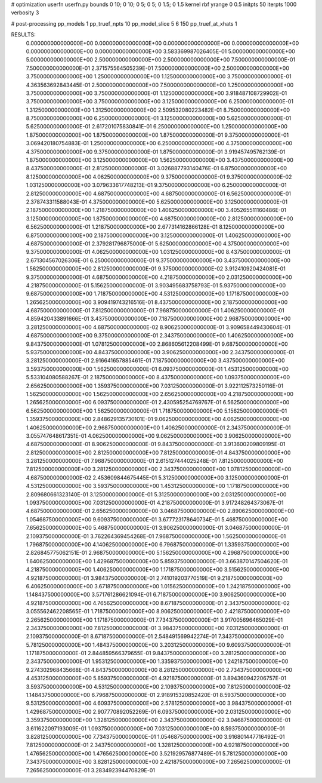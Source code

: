 # optimization
userfn       userfn.py
bounds       0 10; 0 10; 0 5; 0 5; 0 1.5; 0 1.5
kernel       rbf
yrange       0 0.5
initpts      50
iterpts      1000
verbosity    3

# post-processing
pp_models 1
pp_truef_npts 10
pp_model_slice 5 6 150
pp_truef_at_xhats 1

RESULTS:
  0.000000000000000E+00  0.000000000000000E+00  0.000000000000000E+00  0.000000000000000E+00  0.000000000000000E+00  0.000000000000000E+00       3.583369987026405E-01
  5.000000000000000E+00  5.000000000000000E+00  2.500000000000000E+00  2.500000000000000E+00  7.500000000000000E-01  7.500000000000000E-01       2.371575564505239E-01
  7.500000000000000E+00  2.500000000000000E+00  3.750000000000000E+00  1.250000000000000E+00  1.125000000000000E+00  3.750000000000000E-01       4.363563692843445E-01
  2.500000000000000E+00  7.500000000000000E+00  1.250000000000000E+00  3.750000000000000E+00  3.750000000000000E-01  1.125000000000000E+00       3.918487108729902E-01
  3.750000000000000E+00  3.750000000000000E+00  3.125000000000000E+00  6.250000000000000E-01  1.312500000000000E+00  1.312500000000000E+00       2.509532080223482E-01
  8.750000000000000E+00  8.750000000000000E+00  6.250000000000000E-01  3.125000000000000E+00  5.625000000000000E-01  5.625000000000000E-01       2.617201075830841E-01
  6.250000000000000E+00  1.250000000000000E+00  1.875000000000000E+00  1.875000000000000E+00  1.875000000000000E-01  9.375000000000000E-01       3.069420180754883E-01
  1.250000000000000E+00  6.250000000000000E+00  4.375000000000000E+00  4.375000000000000E+00  9.375000000000000E-01  1.875000000000000E-01       3.919457495762139E-01
  1.875000000000000E+00  3.125000000000000E+00  1.562500000000000E+00  3.437500000000000E+00  8.437500000000000E-01  2.812500000000000E-01       3.026887793140476E-01
  6.875000000000000E+00  8.125000000000000E+00  4.062500000000000E+00  9.375000000000000E-01  9.375000000000000E-02  1.031250000000000E+00       3.079633617748213E-01
  9.375000000000000E+00  6.250000000000000E-01  2.812500000000000E+00  4.687500000000000E+00  4.687500000000000E-01  6.562500000000000E-01       2.378743311588043E-01
  4.375000000000000E+00  5.625000000000000E+00  3.125000000000000E-01  2.187500000000000E+00  1.218750000000000E+00  1.406250000000000E+00       3.405265511160486E-01
  3.125000000000000E+00  1.875000000000000E+00  4.687500000000000E+00  2.812500000000000E+00  6.562500000000000E-01  1.218750000000000E+00       2.677314162866128E-01
  8.125000000000000E+00  6.875000000000000E+00  2.187500000000000E+00  3.125000000000000E-01  1.406250000000000E+00  4.687500000000000E-01       2.379281796875000E-01
  5.625000000000000E+00  4.375000000000000E+00  9.375000000000000E-01  4.062500000000000E+00  1.031250000000000E+00  8.437500000000000E-01       2.671304567026306E-01
  6.250000000000000E-01  9.375000000000000E+00  3.437500000000000E+00  1.562500000000000E+00  2.812500000000000E-01  9.375000000000000E-02       3.912410920424081E-01
  9.375000000000000E-01  4.687500000000000E+00  4.218750000000000E+00  2.031250000000000E+00  4.218750000000000E-01  5.156250000000000E-01       3.903495683758793E-01
  5.937500000000000E+00  9.687500000000000E+00  1.718750000000000E+00  4.531250000000000E+00  1.171875000000000E+00  1.265625000000000E+00       3.909419743216516E-01
  8.437500000000000E+00  2.187500000000000E+00  4.687500000000000E-01  7.812500000000000E-01  7.968750000000000E-01  1.406250000000000E-01       4.859420433891666E-01
  3.437500000000000E+00  7.187500000000000E+00  2.968750000000000E+00  3.281250000000000E+00  4.687500000000000E-02  8.906250000000000E-01       3.909658449430604E-01
  4.687500000000000E+00  9.375000000000000E-01  2.343750000000000E+00  1.406250000000000E+00  9.843750000000000E-01  1.078125000000000E+00       2.868605612208499E-01
  9.687500000000000E+00  5.937500000000000E+00  4.843750000000000E+00  3.906250000000000E+00  2.343750000000000E-01  3.281250000000000E-01       2.916641657885461E-01
  7.187500000000000E+00  3.437500000000000E+00  3.593750000000000E+00  1.562500000000000E-01  6.093750000000000E-01  1.453125000000000E+00       5.533104080588267E-01
  2.187500000000000E+00  8.437500000000000E+00  1.093750000000000E+00  2.656250000000000E+00  1.359375000000000E+00  7.031250000000000E-01       3.922112573250116E-01
  1.562500000000000E+00  1.562500000000000E+00  2.656250000000000E+00  4.218750000000000E+00  1.265625000000000E+00  6.093750000000000E-01       2.430595254769767E-01
  6.562500000000000E+00  6.562500000000000E+00  1.562500000000000E-01  1.718750000000000E+00  5.156250000000000E-01  1.359375000000000E+00       2.848629135730101E-01
  9.062500000000000E+00  4.062500000000000E+00  1.406250000000000E+00  2.968750000000000E+00  1.406250000000000E-01  2.343750000000000E-01       3.055747648617351E-01
  4.062500000000000E+00  9.062500000000000E+00  3.906250000000000E+00  4.687500000000000E-01  8.906250000000000E-01  9.843750000000000E-01       3.913600209809195E-01
  2.812500000000000E+00  2.812500000000000E+00  7.812500000000000E-01  4.843750000000000E+00  3.281250000000000E-01  7.968750000000000E-01       2.615127444025248E-01
  7.812500000000000E+00  7.812500000000000E+00  3.281250000000000E+00  2.343750000000000E+00  1.078125000000000E+00  4.687500000000000E-02       2.453609844675445E-01
  5.312500000000000E+00  3.125000000000000E-01  4.531250000000000E+00  3.593750000000000E+00  1.453125000000000E+00  1.171875000000000E+00       2.809680661323140E-01
  3.125000000000000E-01  5.312500000000000E+00  2.031250000000000E+00  1.093750000000000E+00  7.031250000000000E-01  4.218750000000000E-01       3.917248264373067E-01
  4.687500000000000E-01  2.656250000000000E+00  3.046875000000000E+00  2.890625000000000E+00  1.054687500000000E+00  9.609375000000000E-01       3.677723178640734E-01
  5.468750000000000E+00  7.656250000000000E+00  5.468750000000000E-01  3.906250000000000E-01  3.046875000000000E-01  2.109375000000000E-01       3.762264369454268E-01
  7.968750000000000E+00  1.562500000000000E-01  1.796875000000000E+00  4.140625000000000E+00  6.796875000000000E-01  1.335937500000000E+00       2.826845775062151E-01
  2.968750000000000E+00  5.156250000000000E+00  4.296875000000000E+00  1.640625000000000E+00  1.429687500000000E+00  5.859375000000000E-01       3.663870147504620E-01
  4.218750000000000E+00  1.406250000000000E+00  1.171875000000000E+00  3.515625000000000E+00  4.921875000000000E-01  3.984375000000000E-01       2.741019203770519E-01
  9.218750000000000E+00  6.406250000000000E+00  3.671875000000000E+00  1.015625000000000E+00  1.242187500000000E+00  1.148437500000000E+00       3.571761286621094E-01
  6.718750000000000E+00  3.906250000000000E+00  4.921875000000000E+00  4.765625000000000E+00  8.671875000000000E-01  2.343750000000000E-02       3.055562462208565E-01
  1.718750000000000E+00  8.906250000000000E+00  2.421875000000000E+00  2.265625000000000E+00  1.171875000000000E-01  7.734375000000000E-01       3.917005696465029E-01
  2.343750000000000E+00  7.812500000000000E-01  3.984375000000000E+00  7.031250000000000E-01  2.109375000000000E-01  8.671875000000000E-01       2.548491569942274E-01
  7.343750000000000E+00  5.781250000000000E+00  1.484375000000000E+00  3.203125000000000E+00  9.609375000000000E-01  1.171875000000000E-01       2.844859566379655E-01
  9.843750000000000E+00  3.281250000000000E+00  2.343750000000000E-01  1.953125000000000E+00  1.335937500000000E+00  1.242187500000000E+00       9.274302968435668E-01
  4.843750000000000E+00  8.281250000000000E+00  2.734375000000000E+00  4.453125000000000E+00  5.859375000000000E-01  4.921875000000000E-01       3.894360942206757E-01
  3.593750000000000E+00  4.531250000000000E+00  2.109375000000000E+00  7.812500000000000E-02  1.148437500000000E+00  6.796875000000000E-01       2.918915320852420E-01
  8.593750000000000E+00  9.531250000000000E+00  4.609375000000000E+00  2.578125000000000E+00  3.984375000000000E-01  1.429687500000000E+00       2.907770892052269E-01
  6.093750000000000E+00  2.031250000000000E+00  3.359375000000000E+00  1.328125000000000E+00  2.343750000000000E-02  3.046875000000000E-01       3.611622097193009E-01
  1.093750000000000E+00  7.031250000000000E+00  8.593750000000000E-01  3.828125000000000E+00  7.734375000000000E-01  1.054687500000000E+00       3.916801447716492E-01
  7.812500000000000E-01  2.343750000000000E+00  1.328125000000000E+00  4.921875000000000E+00  1.476562500000000E+00  1.476562500000000E+00       3.521929576877489E-01
  5.781250000000000E+00  7.343750000000000E+00  3.828125000000000E+00  2.421875000000000E+00  7.265625000000000E-01  7.265625000000000E-01       3.283492394470829E-01
